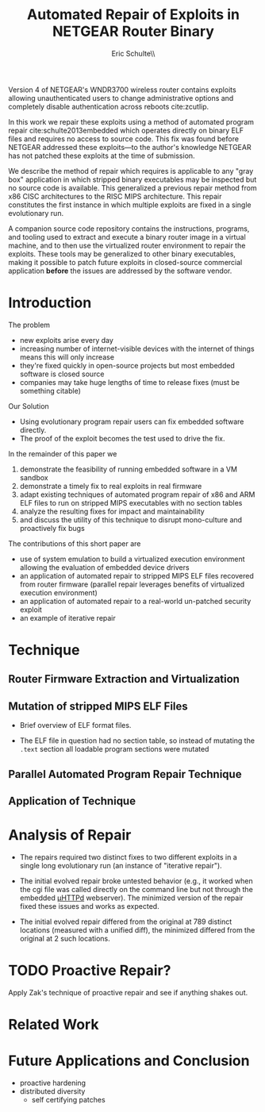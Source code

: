 #+Title: Automated Repair of Exploits in NETGEAR Router Binary
#+Author: Eric Schulte\\ \ttt{eschulte@cs.unm.edu}
#+LaTeX_CLASS: sigcomm-alternative
#+Options: toc:nil ^:{}

#+LaTeX: \begin{abstract}
Version 4 of NETGEAR's WNDR3700 wireless router contains exploits
allowing unauthenticated users to change administrative options and
completely disable authentication across reboots cite:zcutlip.

In this work we repair these exploits using a method of automated
program repair cite:schulte2013embedded which operates directly on
binary ELF files and requires no access to source code.  This fix was
found before NETGEAR addressed these exploits---to the author's
knowledge NETGEAR has not patched these exploits at the time of
submission.

We describe the method of repair which requires is applicable to any
"gray box" application in which stripped binary executables may be
inspected but no source code is available.  This generalized a
previous repair method from x86 CISC architectures to the RISC MIPS
architecture.  This repair constitutes the first instance in which
multiple exploits are fixed in a single evolutionary run.

A companion source code repository contains the instructions,
programs, and tooling used to extract and execute a binary router
image in a virtual machine, and to then use the virtualized router
environment to repair the exploits.  These tools may be generalized to
other binary executables, making it possible to patch future exploits
in closed-source commercial application *before* the issues are
addressed by the software vendor.
#+LaTeX: \end{abstract}

* Introduction
The problem
- new exploits arise every day
- increasing number of internet-visible devices with the internet of
  things means this will only increase
- they're fixed quickly in open-source projects but most embedded
  software is closed source
- companies may take huge lengths of time to release fixes (must be
  something citable)

Our Solution
- Using evolutionary program repair users can fix embedded software
  directly.
- The proof of the exploit becomes the test used to drive the fix.

In the remainder of this paper we
1. demonstrate the feasibility of running embedded software in a VM sandbox
2. demonstrate a timely fix to real exploits in real firmware
3. adapt existing techniques of automated program repair of x86 and
   ARM ELF files to run on stripped MIPS executables with no section
   tables
4. analyze the resulting fixes for impact and maintainability
5. and discuss the utility of this technique to disrupt mono-culture
   and proactively fix bugs

The contributions of this short paper are
- use of system emulation to build a virtualized execution environment
  allowing the evaluation of embedded device drivers
- an application of automated repair to stripped MIPS ELF files
  recovered from router firmware (parallel repair leverages benefits
  of virtualized execution environment)
- an application of automated repair to a real-world un-patched
  security exploit
- an example of iterative repair

* Technique
** Router Firmware Extraction and Virtualization
** Mutation of stripped MIPS ELF Files
- Brief overview of ELF format files.

- The ELF file in question had no section table, so instead of
  mutating the =.text= section all loadable program sections were
  mutated

** Parallel Automated Program Repair Technique
** Application of Technique
* Analysis of Repair
- The repairs required two distinct fixes to two different exploits in a
  single long evolutionary run (an instance of "iterative repair").

- The initial evolved repair broke untested behavior (e.g., it worked
  when the cgi file was called directly on the command line but not
  through the embedded [[http://wiki.openwrt.org/doc/uci/uhttpd][µHTTPd]] webserver).  The minimized version of
  the repair fixed these issues and works as expected.

- The initial evolved repair differed from the original at 789
  distinct locations (measured with a unified diff), the minimized
  differed from the original at 2 such locations.

* TODO Proactive Repair?
Apply Zak's technique of proactive repair and see if anything shakes
out.

* Related Work
* Future Applications and Conclusion
- proactive hardening
- distributed diversity
  - self certifying patches

#+BEGIN_LATEX
\bibliographystyle{plain}
\bibliography{netgear-repair}
#+END_LATEX

